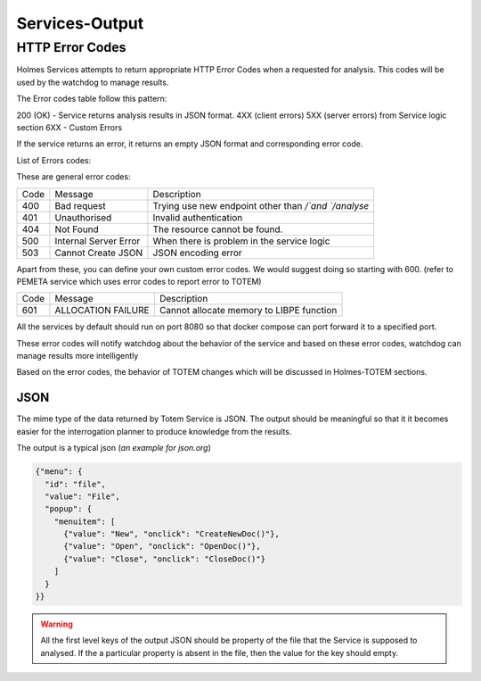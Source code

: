 Services-Output
*****************

HTTP Error Codes
##################
Holmes Services attempts to return appropriate HTTP Error Codes when a requested for analysis. This codes will be used by the watchdog to manage results.

The Error codes table follow this pattern:

200 (OK) - Service returns analysis results in JSON format.
4XX (client errors) 
5XX (server errors) from Service logic section
6XX - Custom Errors

If the service returns an error, it returns an empty JSON format and corresponding error code.

List of Errors codes:

These are general error codes:

+--------+----------------------------+---------------------------------------------------------+
| Code   |         Message            |             Description                                 |
+--------+----------------------------+---------------------------------------------------------+
| 400    |      Bad request           |Trying use new endpoint other than `/`and `/analyse`     |
+--------+----------------------------+---------------------------------------------------------+
| 401    |      Unauthorised          |  Invalid authentication                                 |
+--------+----------------------------+---------------------------------------------------------+
| 404    |      Not Found             |  The resource cannot be found.                          |
+--------+----------------------------+---------------------------------------------------------+
| 500    |      Internal Server Error |When there is problem in the service logic               |
+--------+----------------------------+---------------------------------------------------------+
| 503    |      Cannot Create JSON    | JSON encoding error                                     |
+--------+----------------------------+---------------------------------------------------------+




Apart from these, you can define your own custom error codes. We would suggest doing so starting with 600. (refer to PEMETA service which uses error codes to report error to TOTEM)

+--------+----------------------+---------------------------------------------------+
| Code   |     Message          |         Description                               |
+--------+----------------------+---------------------------------------------------+
| 601    |  ALLOCATION FAILURE  |   Cannot allocate memory to LIBPE function        |
+--------+----------------------+---------------------------------------------------+

All the services by default should run on port 8080 so that docker compose can port forward it to a specified port.

These error codes will notify watchdog about the behavior of the service and based on these error codes, watchdog can manage results more intelligently

Based on the error codes, the behavior of TOTEM changes which will be discussed in Holmes-TOTEM sections.


JSON
=======

The mime type of the data returned by Totem Service is JSON. The output should be meaningful so that it it becomes easier for the interrogation planner to produce knowledge from the results. 

The output is a typical json (*an example for json.org*)

.. code-block:: json

	{"menu": {
	  "id": "file",
	  "value": "File",
	  "popup": {
	    "menuitem": [
	      {"value": "New", "onclick": "CreateNewDoc()"},
	      {"value": "Open", "onclick": "OpenDoc()"},
	      {"value": "Close", "onclick": "CloseDoc()"}
	    ]
	  }
	}}


.. warning::

	All the first level keys of the output JSON should be property of the file that the Service is supposed to analysed. If the a particular property is absent in the file, then the value for the key should empty.



